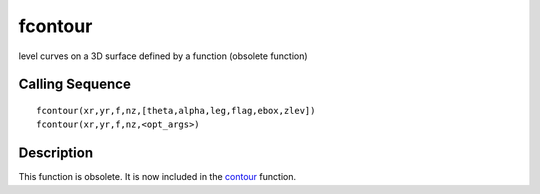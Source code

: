 


fcontour
========

level curves on a 3D surface defined by a function (obsolete function)



Calling Sequence
~~~~~~~~~~~~~~~~


::

    fcontour(xr,yr,f,nz,[theta,alpha,leg,flag,ebox,zlev])
    fcontour(xr,yr,f,nz,<opt_args>)




Description
~~~~~~~~~~~

This function is obsolete. It is now included in the `contour`_
function.

.. _contour: contour.html


